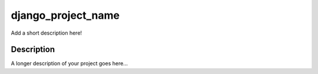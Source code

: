 ===================
django_project_name
===================


Add a short description here!


Description
===========

A longer description of your project goes here...

